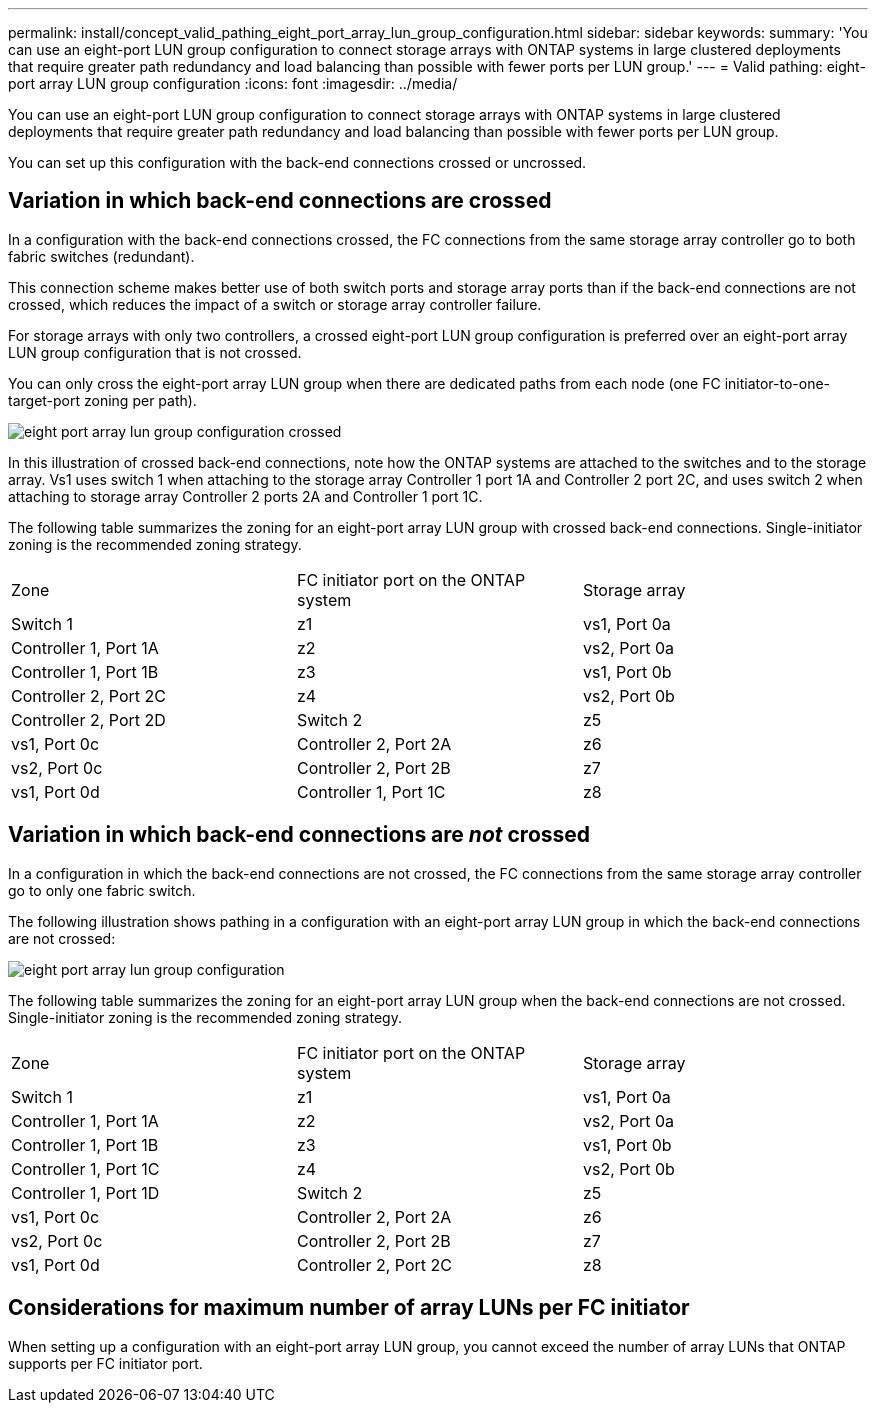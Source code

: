 ---
permalink: install/concept_valid_pathing_eight_port_array_lun_group_configuration.html
sidebar: sidebar
keywords: 
summary: 'You can use an eight-port LUN group configuration to connect storage arrays with ONTAP systems in large clustered deployments that require greater path redundancy and load balancing than possible with fewer ports per LUN group.'
---
= Valid pathing: eight-port array LUN group configuration
:icons: font
:imagesdir: ../media/

[.lead]
You can use an eight-port LUN group configuration to connect storage arrays with ONTAP systems in large clustered deployments that require greater path redundancy and load balancing than possible with fewer ports per LUN group.

You can set up this configuration with the back-end connections crossed or uncrossed.

== Variation in which back-end connections are crossed

In a configuration with the back-end connections crossed, the FC connections from the same storage array controller go to both fabric switches (redundant).

This connection scheme makes better use of both switch ports and storage array ports than if the back-end connections are not crossed, which reduces the impact of a switch or storage array controller failure.

For storage arrays with only two controllers, a crossed eight-port LUN group configuration is preferred over an eight-port array LUN group configuration that is not crossed.

You can only cross the eight-port array LUN group when there are dedicated paths from each node (one FC initiator-to-one-target-port zoning per path).

image::../media/eight_port_array_lun_group_configuration_crossed.gif[]

In this illustration of crossed back-end connections, note how the ONTAP systems are attached to the switches and to the storage array. Vs1 uses switch 1 when attaching to the storage array Controller 1 port 1A and Controller 2 port 2C, and uses switch 2 when attaching to storage array Controller 2 ports 2A and Controller 1 port 1C.

The following table summarizes the zoning for an eight-port array LUN group with crossed back-end connections. Single-initiator zoning is the recommended zoning strategy.

|===
| Zone| FC initiator port on the ONTAP system| Storage array
a|
Switch 1
a|
z1
a|
vs1, Port 0a
a|
Controller 1, Port 1A
a|
z2
a|
vs2, Port 0a
a|
Controller 1, Port 1B
a|
z3
a|
vs1, Port 0b
a|
Controller 2, Port 2C
a|
z4
a|
vs2, Port 0b
a|
Controller 2, Port 2D
a|
Switch 2
a|
z5
a|
vs1, Port 0c
a|
Controller 2, Port 2A
a|
z6
a|
vs2, Port 0c
a|
Controller 2, Port 2B
a|
z7
a|
vs1, Port 0d
a|
Controller 1, Port 1C
a|
z8
a|
vs2, Port 0d
a|
Controller 1, Port 1D
|===

== Variation in which back-end connections are _not_ crossed

In a configuration in which the back-end connections are not crossed, the FC connections from the same storage array controller go to only one fabric switch.

The following illustration shows pathing in a configuration with an eight-port array LUN group in which the back-end connections are not crossed:

image::../media/eight_port_array_lun_group_configuration.gif[]

The following table summarizes the zoning for an eight-port array LUN group when the back-end connections are not crossed. Single-initiator zoning is the recommended zoning strategy.

|===
| Zone| FC initiator port on the ONTAP system| Storage array
a|
Switch 1
a|
z1
a|
vs1, Port 0a
a|
Controller 1, Port 1A
a|
z2
a|
vs2, Port 0a
a|
Controller 1, Port 1B
a|
z3
a|
vs1, Port 0b
a|
Controller 1, Port 1C
a|
z4
a|
vs2, Port 0b
a|
Controller 1, Port 1D
a|
Switch 2
a|
z5
a|
vs1, Port 0c
a|
Controller 2, Port 2A
a|
z6
a|
vs2, Port 0c
a|
Controller 2, Port 2B
a|
z7
a|
vs1, Port 0d
a|
Controller 2, Port 2C
a|
z8
a|
vs2, Port 0d
a|
Controller 2, Port 2D
|===

== Considerations for maximum number of array LUNs per FC initiator

When setting up a configuration with an eight-port array LUN group, you cannot exceed the number of array LUNs that ONTAP supports per FC initiator port.
